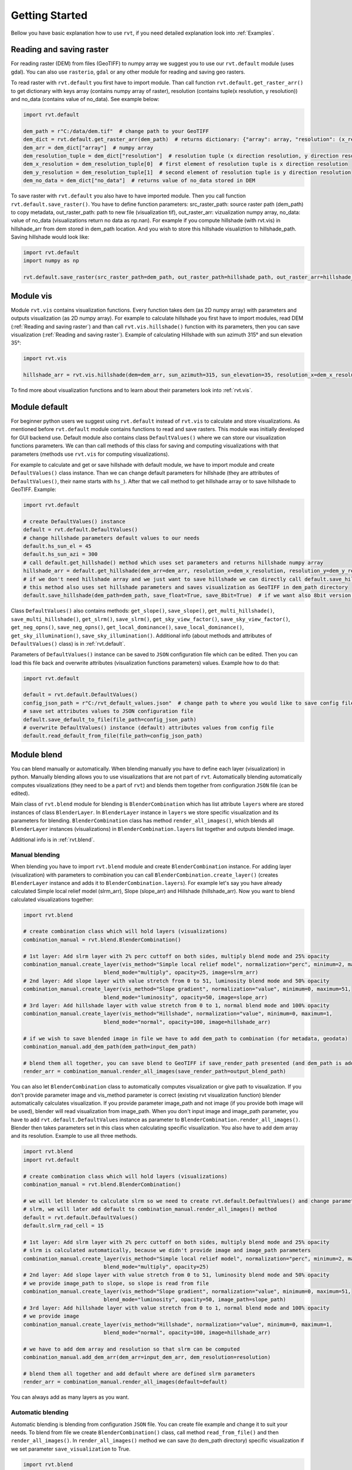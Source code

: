 .. _quickstart:

Getting Started
===============

Bellow you have basic explanation how to use ``rvt``, if you need detailed explanation look into :ref:`Examples`.

.. _Reading and saving raster:

Reading and saving raster
-------------------------

For reading raster (DEM) from files (GeoTIFF) to numpy array we suggest you to use our ``rvt.default`` module (uses gdal).
You can also use ``rasterio``, ``gdal`` or any other module for reading and saving geo rasters.

To read raster with ``rvt.default`` you first have to import module.
Than call function ``rvt.default.get_raster_arr()`` to get dictionary with keys array (contains numpy array of raster),
resolution (contains tuple(x resolution, y resolution)) and no_data (contains value of no_data). See example below:

.. code-block:: python

    import rvt.default

    dem_path = r"C:/data/dem.tif"  # change path to your GeoTIFF
    dem_dict = rvt.default.get_raster_arr(dem_path)  # returns dictionary: {"array": array, "resolution": (x_res, y_res), "no_data": no_data}
    dem_arr = dem_dict["array"]  # numpy array
    dem_resolution_tuple = dem_dict["resolution"]  # resolution tuple (x direction resolution, y direction resolution)
    dem_x_resolution = dem_resolution_tuple[0]  # first element of resolution tuple is x direction resolution
    dem_y_resolution = dem_resolution_tuple[1]  # second element of resolution tuple is y direction resolution
    dem_no_data = dem_dict["no_data"]  # returns value of no_data stored in DEM


To save raster with ``rvt.default`` you also have to have imported module. Then you call function ``rvt.default.save_raster()``.
You have to define function parameters: src_raster_path: source raster path (dem_path) to copy metadata, out_raster_path: path to new file (visualization tif), out_raster_arr: vizualization numpy array, no_data: value of no_data (visualizations return no data as np.nan).
For example if you compute hillshade (with rvt.vis) in hillshade_arr from dem stored in dem_path location. And you wish to store this hillshade visualiztion to hillshade_path. Saving hillshade would look like:

.. code-block:: python

    import rvt.default
    import numpy as np

    rvt.default.save_raster(src_raster_path=dem_path, out_raster_path=hillshade_path, out_raster_arr=hillshade_arr, no_data=np.nan)


.. _module_vis:

Module vis
----------

Module ``rvt.vis`` contains visualization functions. Every function takes dem (as 2D numpy array) with parameters and outputs visualization (as 2D numpy array).
For example to calculate hillshade you first have to import modules, read DEM (:ref:`Reading and saving raster`) and than call ``rvt.vis.hillshade()`` function with its parameters, then you can save visualization (:ref:`Reading and saving raster`).
Example of calculating Hillshade with sun azimuth 315° and sun elevation 35°:

.. code-block:: python

    import rvt.vis

    hillshade_arr = rvt.vis.hillshade(dem=dem_arr, sun_azimuth=315, sun_elevation=35, resolution_x=dem_x_resolution, resolution_y=dem_y_resolution, no_data=dem_no_data)


To find more about visualization functions and to learn about their parameters look into :ref:`rvt.vis`.

.. _module_default:

Module default
--------------

For beginner python users we suggest using ``rvt.default`` instead of ``rvt.vis`` to calculate and store visualizations.
As mentioned before ``rvt.default`` module contains functions to read and save rasters. This module was initially developed for GUI backend use.
Default module also contains class ``DefaultValues()`` where we can store our visualization functions parameters.
We can than call methods of this class for saving and computing visualizations with that parameters (methods use ``rvt.vis`` for computing visualizations).


For example to calculate and get or save hillshade with default module, we have to import module and create ``DefaultValues()`` class instance. Than we can change default parameters for hillshade (they are attributes of ``DefaultValues()``, their name starts with ``hs_``).
After that we call method to get hillshade array or to save hillshade to GeoTIFF. Example:

.. code-block:: python

    import rvt.default

    # create DefaultValues() instance
    default = rvt.default.DefaultValues()
    # change hillshade parameters default values to our needs
    default.hs_sun_el = 45
    default.hs_sun_azi = 300
    # call default.get_hillshade() method which uses set parameters and returns hillshade numpy array
    hillshade_arr = default.get_hillshade(dem_arr=dem_arr, resolution_x=dem_x_resolution, resolution_y=dem_y_resolution, no_data=dem_no_data)
    # if we don't need hillshade array and we just want to save hillshade we can directly call default.save_hillshade() method
    # this method also uses set hillshade parameters and saves visualization as GeoTIFF in dem_path directory
    default.save_hillshade(dem_path=dem_path, save_float=True, save_8bit=True)  # if we want also 8bit version of result we set save_8bit=True


Class ``DefaultValues()`` also contains methods: ``get_slope()``, ``save_slope()``, ``get_multi_hillshade()``, ``save_multi_hillshade()``, ``get_slrm()``,
``save_slrm()``, ``get_sky_view_factor()``, ``save_sky_view_factor()``, ``get_neg_opns()``, ``save_neg_opns()``, ``get_local_dominance()``, ``save_local_dominance()``,
``get_sky_illumination()``, ``save_sky_illumination()``. Additional info (about methods and attributes of ``DefaultValues()`` class) is in :ref:`rvt.default`.


Parameters of ``DefaultValues()`` instance can be saved to ``JSON`` configuration file which can be edited. Then you can load this file back and overwrite attributes (visualization functions parameters) values.
Example how to do that:

.. code-block:: python

    import rvt.default

    default = rvt.default.DefaultValues()
    config_json_path = r"C:/rvt_default_values.json"  # change path to where you would like to save config file
    # save set attributes values to JSON configuration file
    default.save_default_to_file(file_path=config_json_path)
    # overwrite DefaultValues() instance (default) attributes values from config file
    default.read_default_from_file(file_path=config_json_path)


.. _module_blend:

Module blend
------------

You can blend manually or automatically. When blending manually you have to define each layer (visualization) in python. Manually blending allows you to use visualizations that are not part of ``rvt``.
Automatically blending automatically computes visualizations (they need to be a part of ``rvt``) and blends them together from configuration ``JSON`` file (can be edited).

Main class of ``rvt.blend`` module for blending is ``BlenderCombination`` which has list attribute ``layers`` where are stored instances of class ``BlenderLayer``.
In ``BlenderLayer`` instance in ``layers`` we store specific visualization and its parameters for blending. ``BlenderCombination`` class has method ``render_all_images()``,
which blends all ``BlenderLayer`` instances (visualizations) in ``BlenderCombination.layers`` list together and outputs blended image.

Additional info is in :ref:`rvt.blend`.

Manual blending
^^^^^^^^^^^^^^^

When blending you have to import ``rvt.blend`` module and create ``BlenderCombination`` instance.
For adding layer (visualization) with parameters to combination you can call ``BlenderCombination.create_layer()`` (creates ``BlenderLayer`` instance and adds it to ``BlenderCombination.layers``).
For example let's say you have already calculated Simple local relief model (slrm_arr), Slope (slope_arr) and Hillshade (hillshade_arr). Now you want to blend calculated visualizations together:

.. code-block:: python

    import rvt.blend

    # create combination class which will hold layers (visualizations)
    combination_manual = rvt.blend.BlenderCombination()

    # 1st layer: Add slrm layer with 2% perc cuttoff on both sides, multiply blend mode and 25% opacity
    combination_manual.create_layer(vis_method="Simple local relief model", normalization="perc", minimum=2, maximum=2,
                              blend_mode="multiply", opacity=25, image=slrm_arr)
    # 2nd layer: Add slope layer with value stretch from 0 to 51, luminosity blend mode and 50% opacity
    combination_manual.create_layer(vis_method="Slope gradient", normalization="value", minimum=0, maximum=51,
                              blend_mode="luminosity", opacity=50, image=slope_arr)
    # 3rd layer: Add hillshade layer with value stretch from 0 to 1, normal blend mode and 100% opacity
    combination_manual.create_layer(vis_method="Hillshade", normalization="value", minimum=0, maximum=1,
                              blend_mode="normal", opacity=100, image=hillshade_arr)

    # if we wish to save blended image in file we have to add dem_path to combination (for metadata, geodata)
    combination_manual.add_dem_path(dem_path=input_dem_path)

    # blend them all together, you can save blend to GeoTIFF if save_render_path presented (and dem_path is added) else it only returns array
    render_arr = combination_manual.render_all_images(save_render_path=output_blend_path)


You can also let ``BlenderCombination`` class to automatically computes visualization or give path to visualization.
If you don't provide parameter image and vis_method parameter is correct (existing rvt visualization function) blender automatically calculates visualization.
If you provide parameter image_path and not image (if you provide both image will be used), blender will read visualization from image_path.
When you don't input image and image_path parameter, you have to add ``rvt.default.DefaultValues`` instance as parameter to ``BlenderCombination.render_all_images()``. Blender then takes parameters set in this class when calculating specific visualization.
You also have to add dem array and its resolution.
Example to use all three methods.

.. code-block:: python

    import rvt.blend
    import rvt.default

    # create combination class which will hold layers (visualizations)
    combination_manual = rvt.blend.BlenderCombination()

    # we will let blender to calculate slrm so we need to create rvt.default.DefaultValues() and change parameters of
    # slrm, we will later add default to combination_manual.render_all_images() method
    default = rvt.default.DefaultValues()
    default.slrm_rad_cell = 15

    # 1st layer: Add slrm layer with 2% perc cuttoff on both sides, multiply blend mode and 25% opacity
    # slrm is calculated automatically, because we didn't provide image and image_path parameters
    combination_manual.create_layer(vis_method="Simple local relief model", normalization="perc", minimum=2, maximum=2,
                              blend_mode="multiply", opacity=25)
    # 2nd layer: Add slope layer with value stretch from 0 to 51, luminosity blend mode and 50% opacity
    # we provide image_path to slope, so slope is read from file
    combination_manual.create_layer(vis_method="Slope gradient", normalization="value", minimum=0, maximum=51,
                              blend_mode="luminosity", opacity=50, image_path=slope_path)
    # 3rd layer: Add hillshade layer with value stretch from 0 to 1, normal blend mode and 100% opacity
    # we provide image
    combination_manual.create_layer(vis_method="Hillshade", normalization="value", minimum=0, maximum=1,
                              blend_mode="normal", opacity=100, image=hillshade_arr)

    # we have to add dem array and resolution so that slrm can be computed
    combination_manual.add_dem_arr(dem_arr=input_dem_arr, dem_resolution=resolution)

    # blend them all together and add default where are defined slrm parameters
    render_arr = combination_manual.render_all_images(default=default)


You can always add as many layers as you want.

Automatic blending
^^^^^^^^^^^^^^^^^^

Automatic blending is blending from configuration ``JSON`` file. You can create file example and change it to suit your needs.
To blend from file we create ``BlenderCombination()`` class, call method ``read_from_file()`` and then ``render_all_images()``. In ``render_all_images()`` method we can save (to dem_path directory) specific visualization if we set parameter ``save_visualization`` to True.

.. code-block:: python

    import rvt.blend

    combination_auto = rvt.blend.BlenderCombination()
    # to create JSON blender combination configuration file example you can change
    blender_combination_path = r"settings\blender_file_example.txt"  # change path to where you wish to save
    rvt.blend.create_blender_file_example(file_path=blender_combination_path)

    # set parameters of visualizations you will be using
    default = rvt.default.DefaultValues()
    # for example default.hs_sun_el=40

    # read json combination file from JSON
    combination_auto.read_from_file(file_path=blender_combination_path)

    layers_auto.add_dem_path(input_dem_path)  # needed when save_visualizations is True and save_rander_path is not None

    layers_auto.render_all_images(default=default, save_visualizations=True, save_render_path=output_blend_path,
                              save_float=True, save_8bit=True)  # if you also wish to save 8bit version


Sample dataset
--------------

A sample dataset for trying RVT python is available in git ``/test_data/TM1_564_146.tif``. Additional files are available here:

`RVT Demo Data <https://rebrand.ly/rvt_demo>`_

Download it, save it in ``test_data`` directory and try the visualisations.

Examples on how to use are in :ref:`Examples`. Some examples are also in the following files in git:

.. code-block:: python

    test_vis.py
    test_blend.py
    test_default.py
    test_custom_color_scheme.py
